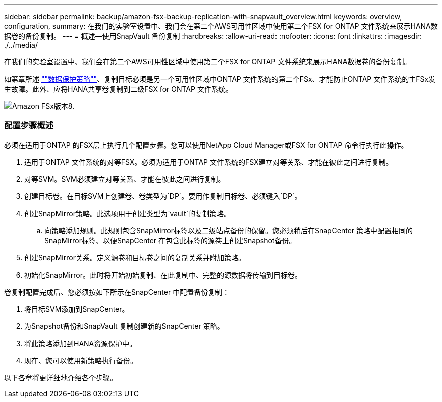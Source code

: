 ---
sidebar: sidebar 
permalink: backup/amazon-fsx-backup-replication-with-snapvault_overview.html 
keywords: overview, configuration, 
summary: 在我们的实验室设置中、我们会在第二个AWS可用性区域中使用第二个FSX for ONTAP 文件系统来展示HANA数据卷的备份复制。 
---
= 概述—使用SnapVault 备份复制
:hardbreaks:
:allow-uri-read: 
:nofooter: 
:icons: font
:linkattrs: 
:imagesdir: ./../media/


[role="lead"]
在我们的实验室设置中、我们会在第二个AWS可用性区域中使用第二个FSX for ONTAP 文件系统来展示HANA数据卷的备份复制。

如第章所述 link:amazon-fsx-snapcenter-architecture.html#data-protection-strategy[""数据保护策略""]、复制目标必须是另一个可用性区域中ONTAP 文件系统的第二个FSx、才能防止ONTAP 文件系统的主FSx发生故障。此外、应将HANA共享卷复制到二级FSX for ONTAP 文件系统。

image::amazon-fsx-image8.png[Amazon FSx版本8.]



=== 配置步骤概述

必须在适用于ONTAP 的FSX层上执行几个配置步骤。您可以使用NetApp Cloud Manager或FSX for ONTAP 命令行执行此操作。

. 适用于ONTAP 文件系统的对等FSX。必须为适用于ONTAP 文件系统的FSX建立对等关系、才能在彼此之间进行复制。
. 对等SVM。SVM必须建立对等关系、才能在彼此之间进行复制。
. 创建目标卷。在目标SVM上创建卷、卷类型为`DP`。要用作复制目标卷、必须键入`DP`。
. 创建SnapMirror策略。此选项用于创建类型为`vault`的复制策略。
+
.. 向策略添加规则。此规则包含SnapMirror标签以及二级站点备份的保留。您必须稍后在SnapCenter 策略中配置相同的SnapMirror标签、以便SnapCenter 在包含此标签的源卷上创建Snapshot备份。


. 创建SnapMirror关系。定义源卷和目标卷之间的复制关系并附加策略。
. 初始化SnapMirror。此时将开始初始复制、在此复制中、完整的源数据将传输到目标卷。


卷复制配置完成后、您必须按如下所示在SnapCenter 中配置备份复制：

. 将目标SVM添加到SnapCenter。
. 为Snapshot备份和SnapVault 复制创建新的SnapCenter 策略。
. 将此策略添加到HANA资源保护中。
. 现在、您可以使用新策略执行备份。


以下各章将更详细地介绍各个步骤。
